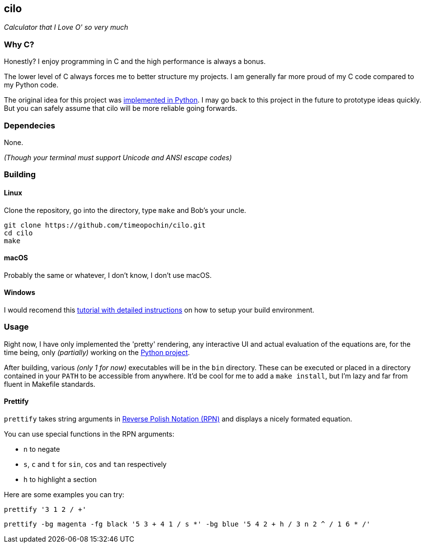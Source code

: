 == cilo

_Calculator that I Love O' so very much_

=== Why C?

Honestly? I enjoy programming in C and the high performance is always a bonus.

The lower level of C always forces me to better structure my projects.
I am generally far more proud of my C code compared to my Python code.

The original idea for this project was
https://github.com/timeopochin/ilo-nanpa.git[implemented in Python].
I may go back to this project in the future to prototype ideas quickly.
But you can safely assume that cilo will be more reliable going forwards.

=== Dependecies

None.

_(Though your terminal must support Unicode and ANSI escape codes)_

=== Building

==== Linux

Clone the repository,
go into the directory,
type `make` and Bob's your uncle.

```
git clone https://github.com/timeopochin/cilo.git
cd cilo
make
```

==== macOS

Probably the same or whatever, I don't know, I don't use macOS.

==== Windows

I would recomend this
https://www.youtube.com/watch?v=dQw4w9WgXcQ[tutorial with detailed instructions]
on how to setup your build environment.

=== Usage

Right now, I have only implemented the 'pretty' rendering,
any interactive UI and actual evaluation of the equations are, for the time being,
only _(partially)_ working on the https://github.com/timeopochin/ilo-nanpa.git[Python project].

After building, various _(only 1 for now)_ executables will be in the `bin` directory.
These can be executed or placed in a directory contained in your `PATH` to be accessible from anywhere.
It'd be cool for me to add a `make install`, but I'm lazy and far from fluent in Makefile standards.

==== Prettify

`prettify` takes string arguments in
https://en.wikipedia.org/wiki/Reverse_Polish_notation[Reverse Polish Notation (RPN)]
and displays a nicely formated equation.

You can use special functions in the RPN arguments:

* `n` to negate
* `s`, `c` and `t` for `sin`, `cos` and `tan` respectively
* `h` to highlight a section

Here are some examples you can try:

```
prettify '3 1 2 / +'
```

```
prettify -bg magenta -fg black '5 3 + 4 1 / s *' -bg blue '5 4 2 + h / 3 n 2 ^ / 1 6 * /'
```

